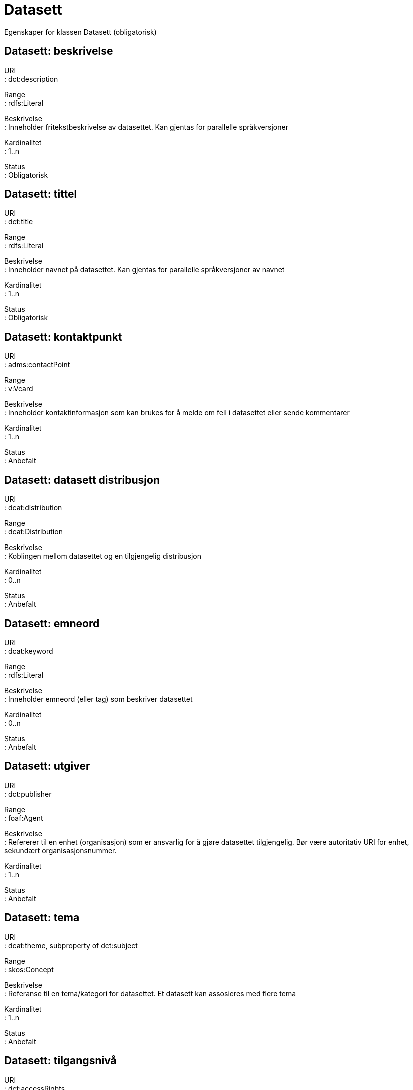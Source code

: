 = Datasett

Egenskaper for klassen Datasett (obligatorisk)

== Datasett: beskrivelse [[datasett-beskrivelse]]

URI +
: dct:description

Range +
: rdfs:Literal

Beskrivelse +
: Inneholder fritekstbeskrivelse av datasettet. Kan gjentas for
parallelle språkversjoner

Kardinalitet +
: 1..n

Status +
: Obligatorisk

== Datasett: tittel [[datasett-tittel]]

URI +
: dct:title

Range +
: rdfs:Literal

Beskrivelse +
: Inneholder navnet på datasettet. Kan gjentas for parallelle
språkversjoner av navnet

Kardinalitet +
: 1..n

Status +
: Obligatorisk

== Datasett: kontaktpunkt [[datasett-kontaktpunkt]]

URI +
: adms:contactPoint

Range +
: v:Vcard

Beskrivelse +
: Inneholder kontaktinformasjon som kan brukes for å melde om feil i
datasettet eller sende kommentarer

Kardinalitet +
: 1..n

Status +
: Anbefalt

== Datasett: datasett distribusjon [[datasett-datasett-distribusjon]]

URI +
: dcat:distribution

Range +
: dcat:Distribution

Beskrivelse +
: Koblingen mellom datasettet og en tilgjengelig distribusjon

Kardinalitet +
: 0..n

Status +
: Anbefalt

== Datasett: emneord [[datasett-emneord]]

URI +
: dcat:keyword

Range +
: rdfs:Literal

Beskrivelse +
: Inneholder emneord (eller tag) som beskriver datasettet

Kardinalitet +
: 0..n

Status +
: Anbefalt

== Datasett: utgiver [[datasett-utgiver]]

URI +
: dct:publisher

Range +
: foaf:Agent

Beskrivelse +
: Refererer til en enhet (organisasjon) som er ansvarlig for å gjøre
datasettet tilgjengelig. Bør være autoritativ URI for enhet, sekundært
organisasjonsnummer.

Kardinalitet +
: 1..n

Status +
: Anbefalt

== Datasett: tema [[datasett-tema]]

URI +
: dcat:theme, subproperty of dct:subject

Range +
: skos:Concept

Beskrivelse +
: Referanse til en tema/kategori for datasettet. Et datasett kan
assosieres med flere tema

Kardinalitet +
: 1..n

Status +
: Anbefalt

== Datasett: tilgangsnivå [[datasett-tilgangsniva]]

URI +
: dct:accessRights

Range +
: dct:RightsStatement

Beskrivelse +
: Dette feltet angir i hvilken grad datasettet kan bli gjort
tilgjengelig for allmennheten, uten hensyn til om det er publisert eller
ikke. Obligatoriske verdier : «offentlig», «begrenset offentlighet»,
«unntatt offentlighet». Ved bruk av verdiene «begrenset offentlighet» og
«unntatt offentlighet» er egenskapen «skjermingshjemmel» anbefalt

Kardinalitet +
: 0..1

Status +
: Anbefalt

== Datasett: skjermingshjemmel [[datasett-skjermingshjemmel]]

URI +
: (TBD)

Range +
: dct:RightsStatement

Beskrivelse +
: Henvisning til hjemmel (kilde for påstand) i offentlighetsloven,
sikkerhetsloven, beskyttelsesinstruksen eller annet loverk som ligger
til grunn for vurdering av tilgangsnivå. Egenskapen er anbefalt dersom
«tilgangsnivå» har verdiene «begrenset offentlighet» eller «unntatt
offentlighet»

Kardinalitet +
: 0..n

Status +
: Anbefalt

== Datasett: i samsvar med [[datasett-i-samsvar-med]]

URI +
: dct:conformsTo

Range +
: dct:Standard

Beskrivelse +
: Referer til en implementasjons-regel eller annen spesifikasjon, som
ligger til grunn for opprettelsen av datasettet

Kardinalitet +
: 0..n

Status +
: Valgfri

== Datasett: frekvens [[datasett-frekvens]]

URI +
: dct:accrualPeriodicity

Range +
: dct:Frequency

Beskrivelse +
: Referer til oppdateringsfrekvensen for datasettet

Kardinalitet +
: 0..1

Status +
: Valgfri

== Datasett: identifikator [[datasett-identifikator]]

URI +
: dct:identifier

Range +
: rdfs:Literal

Beskrivelse +
: Hovedindentifikator for datasettet, feks URIen eller annen
identifikator som er unik i kontekst av katalogen

Kardinalitet +
: 0..n

Status +
: Valgfri

== Datasett: landingsside [[datasett-landingsside]]

URI +
: dcat:landingPage

Range +
: foaf:Document

Beskrivelse +
: Referanse til nettside som gir tilgang til datasettet, dets
distribusjoner og/eller tilleggsinformasjon. Dokumentasjon som ikke er
spesifikt definisjon av felter, hører hjemme her.

Kardinalitet +
: 0..1

Status +
: Valgfri

== Datasett: språk [[datasett-sprak]]

URI +
: dct:language

Range +
: dct:LinguisticSystem

Beskrivelse +
: Referanse til språket som datasettet er på. Kan repeteres dersom det
er flere språk i datasettet

Kardinalitet +
: 0..n

Status +
: Valgfri

== Datasett: annen identifikator [[datasett-annen-identifikator]]

URI +
: adms:identifier

Range +
: adms:Identifier

Beskrivelse +
: Referanse til en sekundær identifikator av datasettet som MAST/ADS,
DataCite, DOI, EZID eller W3ID.

Kardinalitet +
: 0..n

Status +
: Valgfri

== Datasett: utgivelsesdato [[datasett-utgivelsesdato]]

URI +
: dct:issued

Range +
: rdfs:Literal typed as xsd:dateTime

Beskrivelse +
: Dato for den formelle utgivelsen av datasettet

Kardinalitet +
: 0..1

Status +
: Valgfri

== Datasett: dekningsområde [[datasett-dekningsomrade]]

URI +
: dct:spatial

Range +
: dct:Location

Beskrivelse +
: Referanse til et geografisk område datasettet gjelder for

Kardinalitet +
: 0..n

Status +
: Valgfri

== Datasett: tidsperiode [[datasett-tidsperiode]]

URI +
: dct:temporal

Range +
: dct:PeriodOfTime

Beskrivelse +
: Referanse til en tidsperiode datasettet gjelder for (startdato og
sluttdato)

Kardinalitet +
: 0..n

Status +
: Valgfri

== Datasett: modifisert [[datasett-modifisert]]

URI +
: dct:modified

Range +
: rdfs:Literal typed as xsd:date or xsd:dateTime

Beskrivelse +
: Dato for siste oppdatering av datasettet

Kardinalitet +
: 0..1

Status +
: Valgfri

== Datasett: versjon [[datasett-versjon]]

URI +
: adms:version

Range +
: rdfs:Literal

Beskrivelse +
: Et versjonsnummer eller annen versjonsbetegnelse for datasettet

Kardinalitet +
: 0..1

Status +
: Valgfri

== Datasett: versjonsnote [[datasett-versjonsnote]]

URI +
: adms:versionNotes

Range +
: rdfs:Literal

Beskrivelse +
: En beskrivelse av endringene fra forrige versjon til denne versjonen
av datasettet

Kardinalitet +
: 0..1

Status +
: Valgfri
